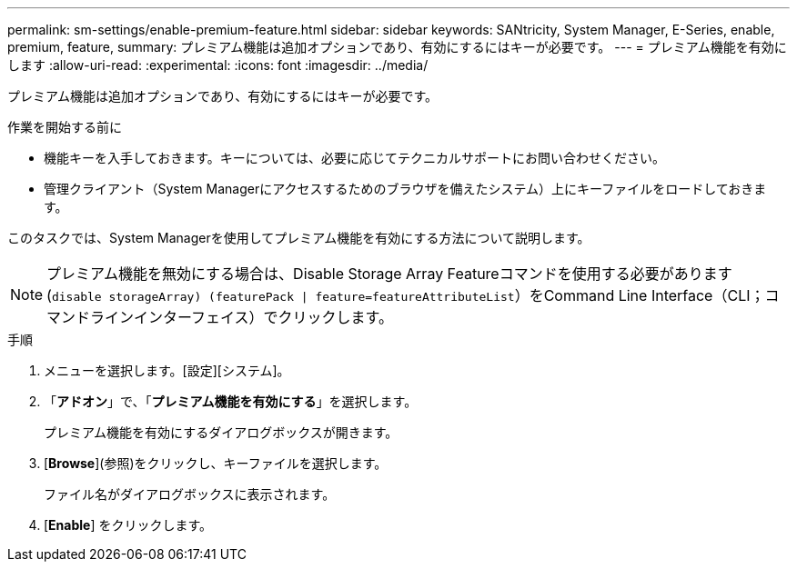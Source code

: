 ---
permalink: sm-settings/enable-premium-feature.html 
sidebar: sidebar 
keywords: SANtricity, System Manager, E-Series, enable, premium, feature, 
summary: プレミアム機能は追加オプションであり、有効にするにはキーが必要です。 
---
= プレミアム機能を有効にします
:allow-uri-read: 
:experimental: 
:icons: font
:imagesdir: ../media/


[role="lead"]
プレミアム機能は追加オプションであり、有効にするにはキーが必要です。

.作業を開始する前に
* 機能キーを入手しておきます。キーについては、必要に応じてテクニカルサポートにお問い合わせください。
* 管理クライアント（System Managerにアクセスするためのブラウザを備えたシステム）上にキーファイルをロードしておきます。


このタスクでは、System Managerを使用してプレミアム機能を有効にする方法について説明します。

[NOTE]
====
プレミアム機能を無効にする場合は、Disable Storage Array Featureコマンドを使用する必要があります (`disable storageArray) (featurePack | feature=featureAttributeList`）をCommand Line Interface（CLI；コマンドラインインターフェイス）でクリックします。

====
.手順
. メニューを選択します。[設定][システム]。
. 「*アドオン*」で、「*プレミアム機能を有効にする*」を選択します。
+
プレミアム機能を有効にするダイアログボックスが開きます。

. [*Browse*](参照)をクリックし、キーファイルを選択します。
+
ファイル名がダイアログボックスに表示されます。

. [*Enable*] をクリックします。

